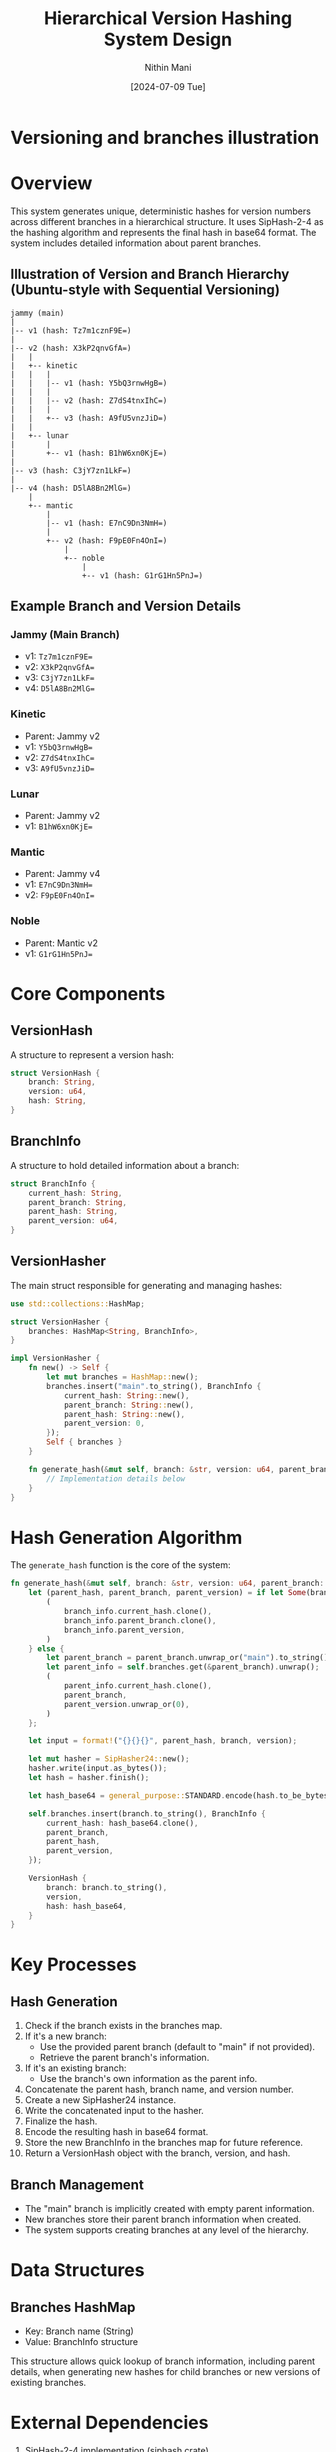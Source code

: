 
#+TITLE: Hierarchical Version Hashing System Design
#+AUTHOR: Nithin Mani
#+DATE: [2024-07-09 Tue]


* Versioning and branches illustration



[[file:./branches.png]]



* Overview

This system generates unique, deterministic hashes for version numbers across different branches in a hierarchical structure. It uses SipHash-2-4 as the hashing algorithm and represents the final hash in base64 format. The system includes detailed information about parent branches.

** Illustration of Version and Branch Hierarchy (Ubuntu-style with Sequential Versioning)

#+BEGIN_SRC ascii
jammy (main)
|
|-- v1 (hash: Tz7m1cznF9E=)
|
|-- v2 (hash: X3kP2qnvGfA=)
|   |
|   +-- kinetic
|   |   |
|   |   |-- v1 (hash: Y5bQ3rnwHgB=)
|   |   |
|   |   |-- v2 (hash: Z7dS4tnxIhC=)
|   |   |
|   |   +-- v3 (hash: A9fU5vnzJiD=)
|   |
|   +-- lunar
|       |
|       +-- v1 (hash: B1hW6xn0KjE=)
|
|-- v3 (hash: C3jY7zn1LkF=)
|
|-- v4 (hash: D5lA8Bn2MlG=)
    |
    +-- mantic
        |
        |-- v1 (hash: E7nC9Dn3NmH=)
        |
        +-- v2 (hash: F9pE0Fn4OnI=)
            |
            +-- noble
                |
                +-- v1 (hash: G1rG1Hn5PnJ=)
#+END_SRC

** Example Branch and Version Details

*** Jammy (Main Branch)
- v1: ~Tz7m1cznF9E=~
- v2: ~X3kP2qnvGfA=~
- v3: ~C3jY7zn1LkF=~
- v4: ~D5lA8Bn2MlG=~

*** Kinetic
- Parent: Jammy v2
- v1: ~Y5bQ3rnwHgB=~
- v2: ~Z7dS4tnxIhC=~
- v3: ~A9fU5vnzJiD=~

*** Lunar
- Parent: Jammy v2
- v1: ~B1hW6xn0KjE=~

*** Mantic
- Parent: Jammy v4
- v1: ~E7nC9Dn3NmH=~
- v2: ~F9pE0Fn4OnI=~

*** Noble
- Parent: Mantic v2
- v1: ~G1rG1Hn5PnJ=~

* Core Components

** VersionHash

A structure to represent a version hash:

#+BEGIN_SRC rust
struct VersionHash {
    branch: String,
    version: u64,
    hash: String,
}
#+END_SRC

** BranchInfo

A structure to hold detailed information about a branch:

#+BEGIN_SRC rust
struct BranchInfo {
    current_hash: String,
    parent_branch: String,
    parent_hash: String,
    parent_version: u64,
}
#+END_SRC

** VersionHasher

The main struct responsible for generating and managing hashes:

#+BEGIN_SRC rust
use std::collections::HashMap;

struct VersionHasher {
    branches: HashMap<String, BranchInfo>,
}

impl VersionHasher {
    fn new() -> Self {
        let mut branches = HashMap::new();
        branches.insert("main".to_string(), BranchInfo {
            current_hash: String::new(),
            parent_branch: String::new(),
            parent_hash: String::new(),
            parent_version: 0,
        });
        Self { branches }
    }

    fn generate_hash(&mut self, branch: &str, version: u64, parent_branch: Option<&str>, parent_version: Option<u64>) -> VersionHash {
        // Implementation details below
    }
}
#+END_SRC

* Hash Generation Algorithm

The ~generate_hash~ function is the core of the system:

#+BEGIN_SRC rust
fn generate_hash(&mut self, branch: &str, version: u64, parent_branch: Option<&str>, parent_version: Option<u64>) -> VersionHash {
    let (parent_hash, parent_branch, parent_version) = if let Some(branch_info) = self.branches.get(branch) {
        (
            branch_info.current_hash.clone(),
            branch_info.parent_branch.clone(),
            branch_info.parent_version,
        )
    } else {
        let parent_branch = parent_branch.unwrap_or("main").to_string();
        let parent_info = self.branches.get(&parent_branch).unwrap();
        (
            parent_info.current_hash.clone(),
            parent_branch,
            parent_version.unwrap_or(0),
        )
    };

    let input = format!("{}{}{}", parent_hash, branch, version);

    let mut hasher = SipHasher24::new();
    hasher.write(input.as_bytes());
    let hash = hasher.finish();

    let hash_base64 = general_purpose::STANDARD.encode(hash.to_be_bytes());
    
    self.branches.insert(branch.to_string(), BranchInfo {
        current_hash: hash_base64.clone(),
        parent_branch,
        parent_hash,
        parent_version,
    });

    VersionHash {
        branch: branch.to_string(),
        version,
        hash: hash_base64,
    }
}
#+END_SRC

* Key Processes

** Hash Generation

1. Check if the branch exists in the branches map.
2. If it's a new branch:
   - Use the provided parent branch (default to "main" if not provided).
   - Retrieve the parent branch's information.
3. If it's an existing branch:
   - Use the branch's own information as the parent info.
4. Concatenate the parent hash, branch name, and version number.
5. Create a new SipHasher24 instance.
6. Write the concatenated input to the hasher.
7. Finalize the hash.
8. Encode the resulting hash in base64 format.
9. Store the new BranchInfo in the branches map for future reference.
10. Return a VersionHash object with the branch, version, and hash.

** Branch Management

- The "main" branch is implicitly created with empty parent information.
- New branches store their parent branch information when created.
- The system supports creating branches at any level of the hierarchy.

* Data Structures

** Branches HashMap

- Key: Branch name (String)
- Value: BranchInfo structure

This structure allows quick lookup of branch information, including parent details, when generating new hashes for child branches or new versions of existing branches.

* External Dependencies

1. SipHash-2-4 implementation (siphash crate)
2. Base64 encoding library (base64 crate)

* Usage Example

#+BEGIN_SRC rust
fn main() {
    let mut hasher = VersionHasher::new();

    // Generate hashes for main branch
    let main_v1 = hasher.generate_hash("main", 1, None, None);
    let main_v2 = hasher.generate_hash("main", 2, None, None);

    // Generate hashes for a feature branch
    let feature_v1 = hasher.generate_hash("feature/new-ui", 1, Some("main"), Some(2));
    let feature_v2 = hasher.generate_hash("feature/new-ui", 2, None, None);

    // Generate hash for a bugfix branch
    let bugfix_v1 = hasher.generate_hash("bugfix/critical", 1, Some("feature/new-ui"), Some(1));

    println!("Main branch v1: {}", main_v1.hash);
    println!("Feature branch v2: {}", feature_v2.hash);
    println!("Bugfix branch v1: {}", bugfix_v1.hash);
}
#+END_SRC

* Considerations and Constraints

1. The system assumes that version numbers are consecutive integers within each branch.
2. Branch names should be unique across the entire hierarchy.
3. The system now stores parent branch information, allowing for better tracking of the branch hierarchy.
4. The hash generation is deterministic, ensuring consistency across different runs or systems.
5. When creating a new branch, the parent branch and version must be provided.

* Potential Enhancements

1. Implement branch merging logic.
2. Add support for non-consecutive version numbers.
3. Implement a caching mechanism for frequently accessed hashes.
4. Add functionality to reconstruct the full branch hierarchy from the stored information.
5. Implement validation to ensure parent branch exists when creating a new branch.
